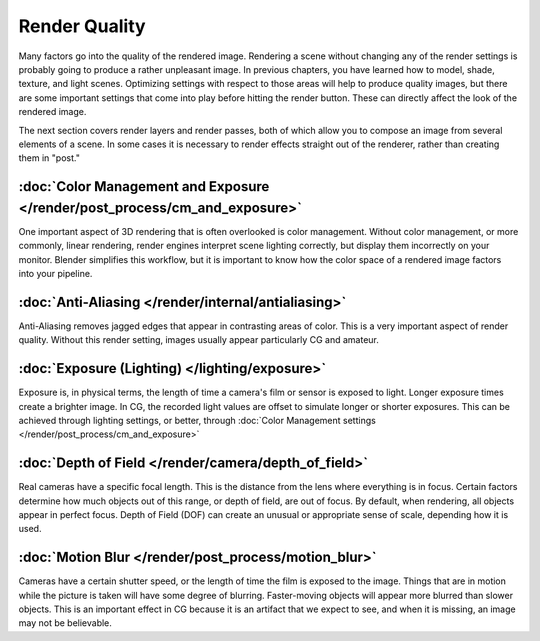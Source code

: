 
Render Quality
**************

Many factors go into the quality of the rendered image. Rendering a scene without changing any
of the render settings is probably going to produce a rather unpleasant image.
In previous chapters, you have learned how to model, shade, texture, and light scenes.
Optimizing settings with respect to those areas will help to produce quality images,
but there are some important settings that come into play before hitting the render button.
These can directly affect the look of the rendered image.

The next section covers render layers and render passes,
both of which allow you to compose an image from several elements of a scene.
In some cases it is necessary to render effects straight out of the renderer,
rather than creating them in "post."


:doc:`Color Management and Exposure </render/post_process/cm_and_exposure>`
===========================================================================

One important aspect of 3D rendering that is often overlooked is color management.
Without color management, or more commonly, linear rendering,
render engines interpret scene lighting correctly,
but display them incorrectly on your monitor. Blender simplifies this workflow,
but it is important to know how the color space of a rendered image factors into your pipeline.


:doc:`Anti-Aliasing </render/internal/antialiasing>`
===================================================

Anti-Aliasing removes jagged edges that appear in contrasting areas of color.
This is a very important aspect of render quality. Without this render setting,
images usually appear particularly CG and amateur.


:doc:`Exposure (Lighting) </lighting/exposure>`
===============================================

Exposure is, in physical terms, the length of time a camera's film or sensor is exposed to light.
Longer exposure times create a brighter image.
In CG, the recorded light values are offset to simulate longer or shorter exposures.
This can be achieved through lighting settings, or better, through
:doc:`Color Management settings </render/post_process/cm_and_exposure>`


:doc:`Depth of Field </render/camera/depth_of_field>`
=====================================================

Real cameras have a specific focal length.
This is the distance from the lens where everything is in focus.
Certain factors determine how much objects out of this range, or depth of field,
are out of focus. By default, when rendering, all objects appear in perfect focus.
Depth of Field (DOF) can create an unusual or appropriate sense of scale,
depending how it is used.


:doc:`Motion Blur </render/post_process/motion_blur>`
=====================================================

Cameras have a certain shutter speed, or the length of time the film is exposed to the image.
Things that are in motion while the picture is taken will have some degree of blurring.
Faster-moving objects will appear more blurred than slower objects.
This is an important effect in CG because it is an artifact that we expect to see,
and when it is missing, an image may not be believable.
